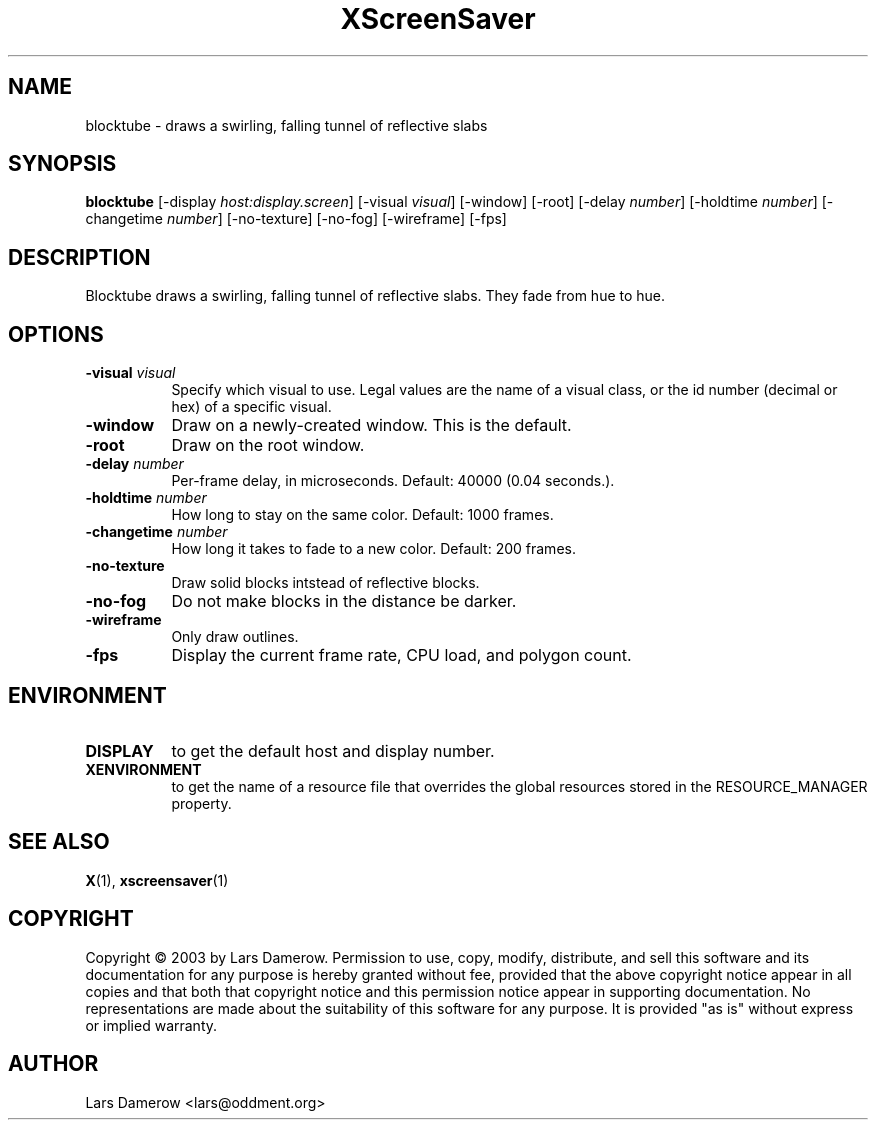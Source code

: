 .TH XScreenSaver 1 "" "X Version 11"
.SH NAME
blocktube \- draws a swirling, falling tunnel of reflective slabs
.SH SYNOPSIS
.B blocktube
[\-display \fIhost:display.screen\fP]
[\-visual \fIvisual\fP]
[\-window]
[\-root]
[\-delay \fInumber\fP]
[\-holdtime \fInumber\fP]
[\-changetime \fInumber\fP]
[\-no-texture]
[\-no-fog]
[\-wireframe]
[\-fps]
.SH DESCRIPTION
Blocktube draws a swirling, falling tunnel of reflective slabs. They fade 
from hue to hue.
.SH OPTIONS
.TP 8
.B \-visual \fIvisual\fP
Specify which visual to use.  Legal values are the name of a visual class,
or the id number (decimal or hex) of a specific visual.
.TP 8
.B \-window
Draw on a newly-created window.  This is the default.
.TP 8
.B \-root
Draw on the root window.
.TP 8
.B \-delay \fInumber\fP
Per-frame delay, in microseconds.  Default: 40000 (0.04 seconds.).
.TP 8
.B \-holdtime \fInumber\fP
How long to stay on the same color.  Default: 1000 frames.
.TP 8
.B \-changetime \fInumber\fP
How long it takes to fade to a new color.  Default: 200 frames.
.TP 8
.B \-no-texture
Draw solid blocks intstead of reflective blocks.
.TP 8
.B \-no-fog
Do not make blocks in the distance be darker.
.TP 8
.B \-wireframe
Only draw outlines.
.TP 8
.B \-fps
Display the current frame rate, CPU load, and polygon count.
.SH ENVIRONMENT
.PP
.TP 8
.B DISPLAY
to get the default host and display number.
.TP 8
.B XENVIRONMENT
to get the name of a resource file that overrides the global resources
stored in the RESOURCE_MANAGER property.
.SH SEE ALSO
.BR X (1),
.BR xscreensaver (1)
.SH COPYRIGHT
Copyright \(co 2003 by Lars Damerow.  Permission to use, copy, modify, 
distribute, and sell this software and its documentation for any purpose is 
hereby granted without fee, provided that the above copyright notice appear 
in all copies and that both that copyright notice and this permission notice
appear in supporting documentation.  No representations are made about the 
suitability of this software for any purpose.  It is provided "as is" without
express or implied warranty.
.SH AUTHOR
Lars Damerow <lars@oddment.org>
